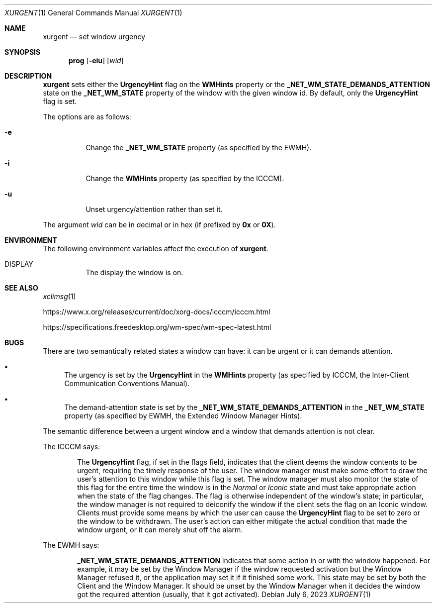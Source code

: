 .Dd July 6, 2023
.Dt XURGENT 1
.Os
.Sh NAME
.Nm xurgent
.Nd set window urgency
.Sh SYNOPSIS
.Nm prog
.Op Fl eiu
.Op Ar wid
.Sh DESCRIPTION
.Nm
sets either the
.Ic UrgencyHint
flag on the
.Ic WMHints
property or the
.Ic _NET_WM_STATE_DEMANDS_ATTENTION
state on the
.Ic _NET_WM_STATE
property of the window with the given window id.
By default,
only the
.Ic UrgencyHint
flag is set.
.Pp
The options are as follows:
.Bl -tag -width Ds
.It Fl e
Change the
.Ic _NET_WM_STATE
property (as specified by the EWMH).
.It Fl i
Change the
.Ic WMHints
property (as specified by the ICCCM).
.It Fl u
Unset urgency/attention rather than set it.
.El
.Pp
The argument
.Ar wid
can be in decimal or in hex (if prefixed by
.Ic 0x
or
.Ic 0X ) .
.Sh ENVIRONMENT
The following environment variables affect the execution of
.Nm .
.Bl -tag -width Ds
.It Ev DISPLAY
The display the window is on.
.El
.Sh SEE ALSO
.Xr xclimsg 1
.Pp
.Lk https://www.x.org/releases/current/doc/xorg-docs/icccm/icccm.html
.Pp
.Lk https://specifications.freedesktop.org/wm-spec/wm-spec-latest.html
.Sh BUGS
There are two semantically related states a window can have:
it can be urgent or it can demands attention.
.Bl -bullet
.It
The urgency is set by the
.Ic UrgencyHint
in the
.Ic WMHints
property
(as specified by ICCCM, the Inter-Client Communication Conventions Manual).
.It
The demand-attention state is set by the
.Ic _NET_WM_STATE_DEMANDS_ATTENTION
in the
.Ic _NET_WM_STATE
property (as specified by EWMH, the Extended Window Manager Hints).
.El
.Pp
The semantic difference between a urgent window and a window that demands attention is not clear.
.Pp
The ICCCM says:
.Bd -filled -offset indent
The
.Ic UrgencyHint
flag, if set in the flags field,
indicates that the client deems the window contents to be urgent,
requiring the timely response of the user.
The window manager must make some effort to draw the user's attention to this window while this flag is set.
The window manager must also monitor the state of this flag for the entire time the window is in the
.Em Normal
or
.Em Iconic
state and must take appropriate action when the state of the flag changes.
The flag is otherwise independent of the window's state;
in particular, the window manager is not required to deiconify the window if the client sets the flag on an Iconic window.
Clients must provide some means by which the user can cause the
.Ic UrgencyHint
flag to be set to zero or the window to be withdrawn.
The user's action can either mitigate the actual condition that made the window urgent,
or it can merely shut off the alarm.
.Ed
.Pp
The EWMH says:
.Bd -filled -offset indent
.Ic _NET_WM_STATE_DEMANDS_ATTENTION
indicates that some action in or with the window happened.
For example, it may be set by the Window Manager if the window requested activation but the Window Manager refused it,
or the application may set it if it finished some work.
This state may be set by both the Client and the Window Manager.
It should be unset by the Window Manager when it decides the window got the required attention
(usually, that it got activated).
.Ed
